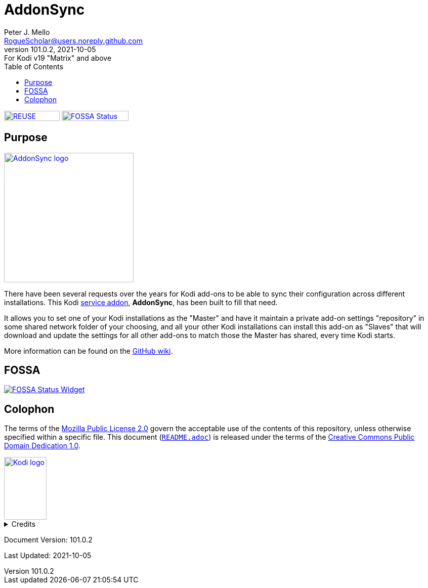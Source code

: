 = AddonSync
Peter J. Mello <RogueScholar@users.noreply.github.com>
v101.0.2, 2021-10-05: For Kodi v19 "Matrix" and above
:description: Sync Kodi add-on settings across multiple devices/installations
:keywords: Kodi, add-on, service, settings, synchronization
:imagesdir: https://raw.githubusercontent.com/RogueScholar/service.addonsync/main/resources
:sectanchors:
:toc: auto
:toclevels: 1

////
SPDX-FileCopyrightText:  2020-2021 Peter J. Mello <admin@petermello.net>
SPDX-License-Identifier: CC0-1.0
////

// Refs:
:file-readme: link:README.adoc
:url-fossabadge: https://app.fossa.com/api/projects/git%2Bgithub.com%2FRogueScholar%2Fservice.addonsync.svg?type=small
:url-kodiservao: https://kodi.wiki/view/Service_add-ons
:url-githubwiki: https://github.com/RogueScholar/service.addonsync/wiki
:url-fossawidget: https://app.fossa.com/api/projects/git%2Bgithub.com%2FRogueScholar%2Fservice.addonsync.svg?type=large
:url-mpl2: https://mozilla.org/MPL/2.0/
:url-cczero1: https://creativecommons.org/publicdomain/zero/1.0/
:url-roguescholar: https://github.com/RogueScholar
:url-kodifoundation: http://kodi.tv/about/foundation

image:REUSE-compliant.svg[alt="REUSE badge",float="left",width=110,height=20,link=https://api.reuse.software/info/github.com/RogueScholar/service.addonsync]
image:{url-fossabadge}[alt="FOSSA Status Badge",float="left",width=132,height=20,link=https://app.fossa.com/projects/git%2Bgithub.com%2FRogueScholar%2Fservice.addonsync?ref=badge_small] +

== Purpose

image::icon.png[alt="AddonSync logo",float="right",width=256,height=256,link=https://kodi.wiki/view/Add-on:AddonSync]

[.lead]
There have been several requests over the years for Kodi add-ons to be able to
sync their configuration across different installations. This Kodi
{url-kodiservao}[service addon], *AddonSync*, has been built to fill that need.

It allows you to set one of your Kodi installations as the "Master" and have it
maintain a private add-on settings "repository" in some shared network folder of
your choosing, and all your other Kodi installations can install this add-on as
"Slaves" that will download and update the settings for all other add-ons to
match those the Master has shared, every time Kodi starts.

More information can be found on the {url-githubwiki}[GitHub wiki].

== FOSSA
image::{url-fossawidget}[alt="FOSSA Status Widget",link=https://app.fossa.com/projects/git%2Bgithub.com%2FRogueScholar%2Fservice.addonsync?ref=badge_large]

[colophon]
== Colophon

The terms of the {url-mpl2}[Mozilla Public License 2.0] govern the acceptable
use of the contents of this repository, unless otherwise specified within a
specific file. This document ({file-readme}[`README.adoc`]) is released under
the terms of the {url-cczero1}[Creative Commons Public Domain Dedication 1.0].

[.text-center]
image::Kodi-logo.png[alt="Kodi logo",width=84,height=124,link=https://kodi.tv/]

.Credits
[%collapsible]
====
Maintained by {url-roguescholar}[{author}].

Kodi^(R)^ and the Kodi logo are registered trademarks of the
{url-kodifoundation}[Kodi Foundation]
====

Document Version: {revnumber}

Last Updated: {revdate}
